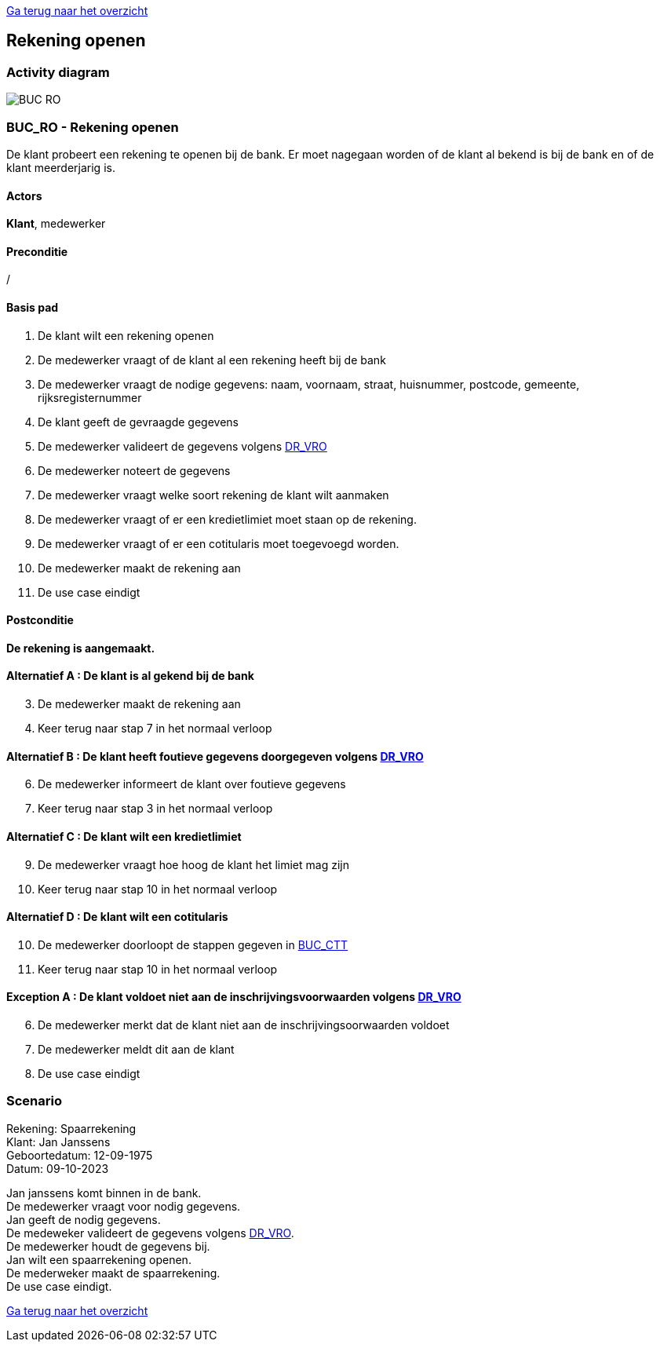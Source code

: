 link:Groepstaak1.adoc[Ga terug naar het overzicht]

== *Rekening openen*
=== *Activity diagram*
image::BUC_RO.png[]

=== *BUC_RO - Rekening openen*
De klant probeert een rekening te openen bij de bank. Er moet nagegaan worden of de klant al bekend is bij de bank en of de klant meerderjarig is.

==== Actors
[underline]##**Klant**##, medewerker

==== Preconditie
/

==== Basis pad
. De [underline]#klant# wilt een rekening openen
. De [underline]#medewerker# vraagt of de klant al een rekening heeft bij de bank
. De [underline]#medewerker# vraagt de nodige gegevens: naam, voornaam, straat, huisnummer, postcode, gemeente, rijksregisternummer
. De [underline]#klant# geeft de gevraagde gegevens
. De [underline]#medewerker# valideert de gegevens volgens link:DR.adoc[DR_VRO]
. De [underline]#medewerker# noteert de gegevens
. De [underline]#medewerker# vraagt welke soort rekening de klant wilt aanmaken 
. De [underline]#medewerker# vraagt of er een kredietlimiet moet staan op de rekening.
. De [underline]#medewerker# vraagt of er een cotitularis moet toegevoegd worden.
. De [underline]#medewerker# maakt de rekening aan
. De use case eindigt

==== Postconditie
*De rekening is aangemaakt.* 

==== Alternatief A : De klant is al gekend bij de bank
[start=3]
. De [underline]#medewerker# maakt de rekening aan
. Keer terug naar stap 7 in het normaal verloop

==== Alternatief B : De klant heeft foutieve gegevens doorgegeven volgens link:DR.adoc[DR_VRO]
[start=6]
. De [underline]#medewerker# informeert de klant over foutieve gegevens
. Keer terug naar stap 3 in het normaal verloop

==== Alternatief C : De klant wilt een kredietlimiet
[start=9]
. De [underline]#medewerker# vraagt hoe hoog de klant het limiet mag zijn
. Keer terug naar stap 10 in het normaal verloop

==== Alternatief D : De klant wilt een cotitularis
[start=10]
. De medewerker doorloopt de stappen gegeven in link:BUC_CTT.adoc[BUC_CTT]
. Keer terug naar stap 10 in het normaal verloop

==== Exception A : De klant voldoet niet aan de inschrijvingsvoorwaarden volgens link:DR.adoc[DR_VRO]
[start=6]
. De [underline]#medewerker# merkt dat de klant niet aan de inschrijvingsoorwaarden voldoet
. De [underline]#medewerker# meldt dit aan de klant
. De use case eindigt


=== *Scenario*
[%hardbreaks]
Rekening: Spaarrekening
Klant: Jan Janssens
Geboortedatum: 12-09-1975
Datum: 09-10-2023
[%hardbreaks]
Jan janssens komt binnen in de bank. 
De medewerker vraagt voor nodig gegevens.
Jan geeft de nodig gegevens.
De medeweker valideert de gegevens volgens link:DR.adoc[DR_VRO].
De medewerker houdt de gegevens bij.
Jan wilt een spaarrekening openen.
De mederweker maakt de spaarrekening.
De use case eindigt. 

link:Groepstaak1.adoc[Ga terug naar het overzicht]